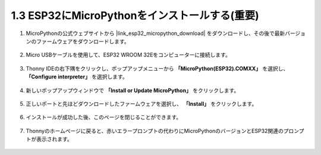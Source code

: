 .. _install_micropython_on_esp32:

1.3 ESP32にMicroPythonをインストールする(重要)
==================================================

#. MicroPythonの公式ウェブサイトから |link_esp32_micropython_download| をダウンロードし、その後で最新バージョンのファームウェアをダウンロードします。

    .. image:: img/dowload_micropython_uf2.png

#. Micro USBケーブルを使用して、ESP32 WROOM 32Eをコンピューターに接続します。

    .. image:: ../../img/plugin_esp32.png
        :width: 600
        :align: center

#. Thonny IDEの右下隅をクリックし、ポップアップメニューから **「MicroPython(ESP32).COMXX」** を選択し、 **「Configure interpreter」** を選択します。

    .. image:: img/install_micropython1.png

#. 新しいポップアップウィンドウで **「Install or Update MicroPython」** をクリックします。

    .. image:: img/install_micropython2.png

#. 正しいポートと先ほどダウンロードしたファームウェアを選択し、 **「Install」** をクリックします。

    .. image:: img/install_micropython3.png

#. インストールが成功した後、このページを閉じることができます。

    .. image:: img/install_micropython4.png

#. Thonnyのホームページに戻ると、赤いエラープロンプトの代わりにMicroPythonのバージョンとESP32関連のプロンプトが表示されます。

    .. image:: img/install_micropython5.png
